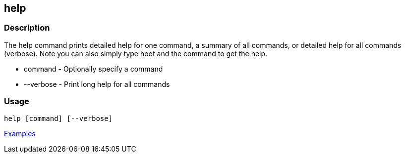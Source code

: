 [[help]]
== help

=== Description

The +help+ command prints detailed help for one command, a summary of all commands, or detailed help for all commands (verbose).
Note you can also simply type hoot and the command to get the help.

* +command+   - Optionally specify a command
* +--verbose+ - Print long help for all commands

=== Usage

--------------------------------------
help [command] [--verbose]
--------------------------------------

https://github.com/ngageoint/hootenanny/blob/master/docs/user/CommandLineExamples.asciidoc#help[Examples]

